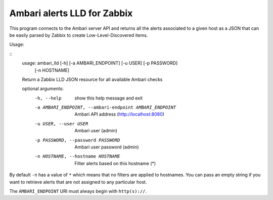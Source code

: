 ============================
Ambari alerts LLD for Zabbix
============================

This program connects to the Ambari server API and returns all the alerts
associated to a given host as a JSON that can be easily parsed by Zabbix
to create Low-Level-Discovered items.

Usage:

::
  usage: ambari_lld [-h] [-a AMBARI_ENDPOINT] [-u USER] [-p PASSWORD]
                  [-n HOSTNAME]

  Return a Zabbix LLD JSON resource for all available Ambari checks

  optional arguments:
    -h, --help            show this help message and exit
    -a AMBARI_ENDPOINT, --ambari-endpoint AMBARI_ENDPOINT
                          Ambari API address (http://localhost:8080)
    -u USER, --user USER  Ambari user (admin)
    -p PASSWORD, --password PASSWORD
                          Ambari user password (admin)
    -n HOSTNAME, --hostname HOSTNAME
                          Filter alerts based on this hostname (*)

By default ``-n`` has a value of ``*`` which means that no filters are 
applied to hostnames. You can pass an empty string if you want to retrieve
alerts that are not assigned to any particular host.

The ``AMBARI_ENDPOINT`` URI must always begin with ``http(s)://``.

